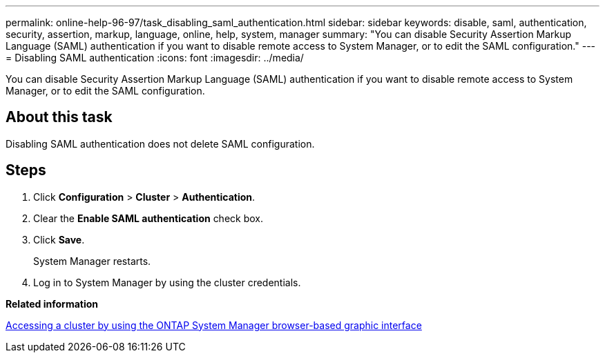---
permalink: online-help-96-97/task_disabling_saml_authentication.html
sidebar: sidebar
keywords: disable, saml, authentication, security, assertion, markup, language, online, help, system, manager
summary: "You can disable Security Assertion Markup Language (SAML) authentication if you want to disable remote access to System Manager, or to edit the SAML configuration."
---
= Disabling SAML authentication
:icons: font
:imagesdir: ../media/

[.lead]
You can disable Security Assertion Markup Language (SAML) authentication if you want to disable remote access to System Manager, or to edit the SAML configuration.

== About this task

Disabling SAML authentication does not delete SAML configuration.

== Steps

. Click *Configuration* > *Cluster* > *Authentication*.
. Clear the *Enable SAML authentication* check box.
. Click *Save*.
+
System Manager restarts.

. Log in to System Manager by using the cluster credentials.

*Related information*

xref:task_accessing_cluster_by_using_system_manager_brower_based_gui.adoc[Accessing a cluster by using the ONTAP System Manager browser-based graphic interface]
